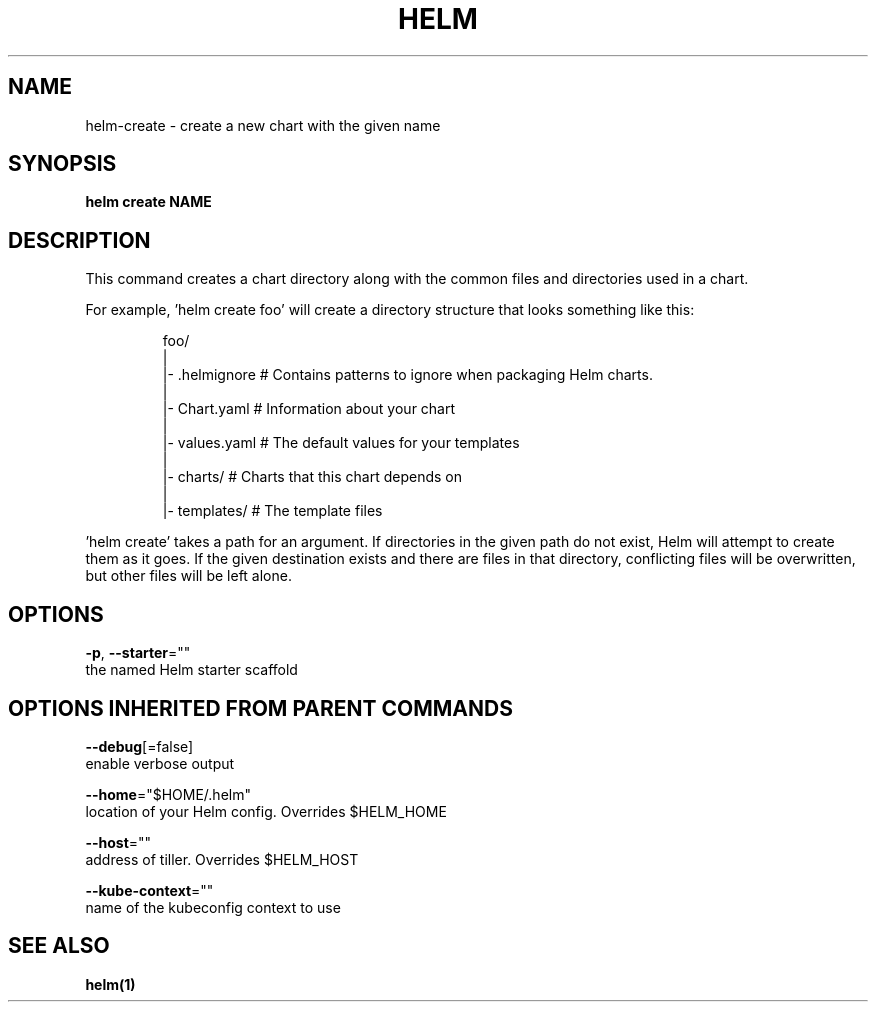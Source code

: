 .TH "HELM" "1" "Nov 2016" "Auto generated by spf13/cobra" "" 
.nh
.ad l


.SH NAME
.PP
helm\-create \- create a new chart with the given name


.SH SYNOPSIS
.PP
\fBhelm create NAME\fP


.SH DESCRIPTION
.PP
This command creates a chart directory along with the common files and
directories used in a chart.

.PP
For example, 'helm create foo' will create a directory structure that looks
something like this:

.PP
.RS

.nf
foo/
  |
  |\- .helmignore   # Contains patterns to ignore when packaging Helm charts.
  |
  |\- Chart.yaml    # Information about your chart
  |
  |\- values.yaml   # The default values for your templates
  |
  |\- charts/       # Charts that this chart depends on
  |
  |\- templates/    # The template files

.fi
.RE

.PP
\&'helm create' takes a path for an argument. If directories in the given path
do not exist, Helm will attempt to create them as it goes. If the given
destination exists and there are files in that directory, conflicting files
will be overwritten, but other files will be left alone.


.SH OPTIONS
.PP
\fB\-p\fP, \fB\-\-starter\fP=""
    the named Helm starter scaffold


.SH OPTIONS INHERITED FROM PARENT COMMANDS
.PP
\fB\-\-debug\fP[=false]
    enable verbose output

.PP
\fB\-\-home\fP="$HOME/.helm"
    location of your Helm config. Overrides $HELM\_HOME

.PP
\fB\-\-host\fP=""
    address of tiller. Overrides $HELM\_HOST

.PP
\fB\-\-kube\-context\fP=""
    name of the kubeconfig context to use


.SH SEE ALSO
.PP
\fBhelm(1)\fP
